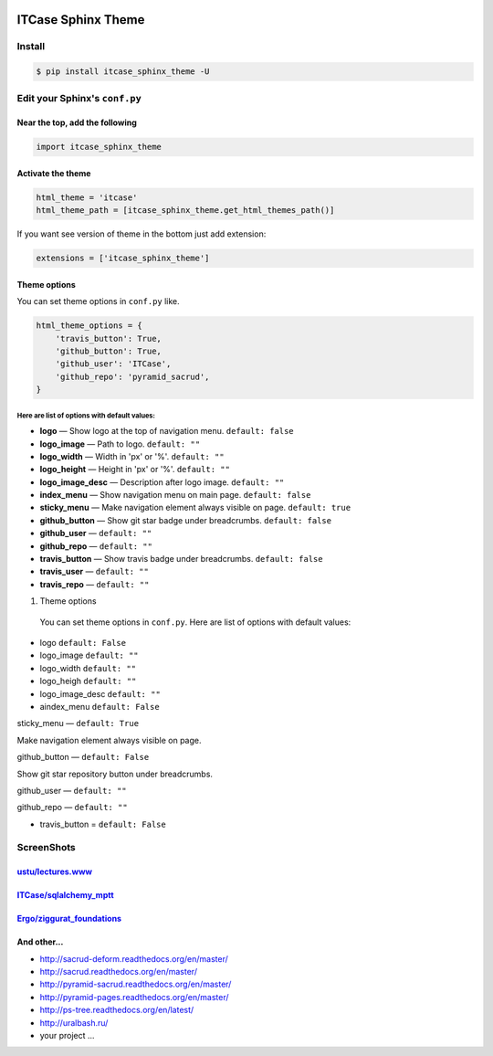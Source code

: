 |PyPi|

ITCase Sphinx Theme
===================

Install
-------

.. code-block:: bash

     $ pip install itcase_sphinx_theme -U

Edit your Sphinx's ``conf.py``
------------------------------

Near the top, add the following
~~~~~~~~~~~~~~~~~~~~~~~~~~~~~~~

.. code-block:: python

     import itcase_sphinx_theme

Activate the theme
~~~~~~~~~~~~~~~~~~

.. code-block:: python

    html_theme = 'itcase'
    html_theme_path = [itcase_sphinx_theme.get_html_themes_path()]

If you want see version of theme in the bottom just add extension:

.. code-block:: python

    extensions = ['itcase_sphinx_theme']

Theme options
~~~~~~~~~~~~~

You can set theme options in ``conf.py`` like.

.. code-block:: python

     html_theme_options = {
         'travis_button': True,
         'github_button': True,
         'github_user': 'ITCase',
         'github_repo': 'pyramid_sacrud',
     }

Here are list of options with default values:
"""""""""""""""""""""""""""""""""""""""""""""

* **logo** — Show logo at the top of navigation menu. ``default: false``
* **logo_image** —  Path to logo. ``default: ""``
* **logo_width** — Width in 'px' or '%'. ``default: ""``
* **logo_height** — Height in 'px' or '%'. ``default: ""``
* **logo_image_desc** — Description after logo image. ``default: ""``
* **index_menu** — Show navigation menu on main page. ``default: false``
* **sticky_menu** — Make navigation element always visible on page. ``default: true``

* **github_button** — Show git star badge under breadcrumbs. ``default: false``
* **github_user** — ``default: ""``
* **github_repo** — ``default: ""``

* **travis_button** — Show travis badge under breadcrumbs. ``default: false``
* **travis_user** — ``default: ""``
* **travis_repo** — ``default: ""``

#. Theme options

 You can set theme options in ``conf.py``. Here are list of options with default values:

* logo ``default: False``
* logo_image ``default: ""``
* logo_width ``default: ""``
* logo_heigh ``default: ""``
* logo_image_desc ``default: ""``


* aindex_menu   ``default: False``

sticky_menu — ``default: True``

Make navigation element always visible on page.


github_button — ``default: False``

Show git star repository button under breadcrumbs.


github_user — ``default: ""``

github_repo — ``default: ""``

* travis_button =  ``default: False``

ScreenShots
-----------

`ustu/lectures.www <https://github.com/ustu/lectures.www>`_
~~~~~~~~~~~~~~~~~~~~~~~~~~~~~~~~~~~~~~~~~~~~~~~~~~~~~~~~~~~

.. image:: https://cdn.rawgit.com/ITCase/itcase_sphinx_theme/master/example/_static/screen1.png
   :width: 650px

`ITCase/sqlalchemy_mptt <https://github.com/ITCase/sqlalchemy_mptt>`_
~~~~~~~~~~~~~~~~~~~~~~~~~~~~~~~~~~~~~~~~~~~~~~~~~~~~~~~~~~~~~~~~~~~~~

.. image:: https://cdn.rawgit.com/ITCase/itcase_sphinx_theme/master/example/_static/screen2.png
   :width: 650px

`Ergo/ziggurat_foundations <https://github.com/ergo/ziggurat_foundations>`_
~~~~~~~~~~~~~~~~~~~~~~~~~~~~~~~~~~~~~~~~~~~~~~~~~~~~~~~~~~~~~~~~~~~~~~~~~~~

.. image:: https://cdn.rawgit.com/ITCase/itcase_sphinx_theme/master/example/_static/screen3.png
   :width: 650px

And other...
~~~~~~~~~~~~

* http://sacrud-deform.readthedocs.org/en/master/ 
* http://sacrud.readthedocs.org/en/master/
* http://pyramid-sacrud.readthedocs.org/en/master/
* http://pyramid-pages.readthedocs.org/en/master/
* http://ps-tree.readthedocs.org/en/latest/
* http://uralbash.ru/
* your project ...

.. |PyPI| image:: http://img.shields.io/pypi/dm/itcase_sphinx_theme.svg
   :target: https://pypi.python.org/pypi/itcase_sphinx_theme/
